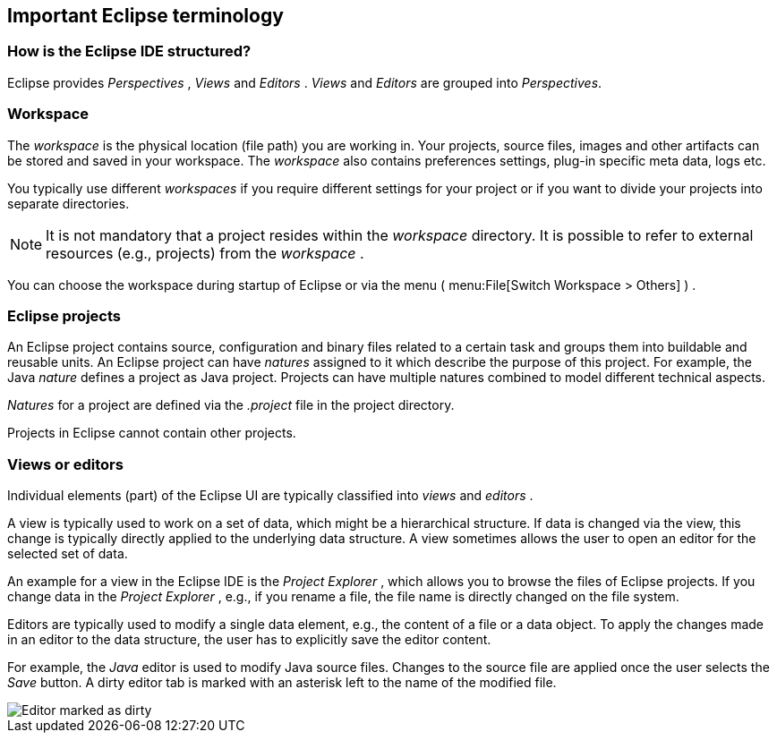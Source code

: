 == Important Eclipse terminology

=== How is the Eclipse IDE structured?

Eclipse provides
_Perspectives_
,
_Views_
and
_Editors_
.
_Views_
and
_Editors_
are grouped into
_Perspectives_.

=== Workspace

The
_workspace_
is the physical location (file path) you are
working in. Your
projects,
source files, images and other artifacts
can be
stored and
saved in
your workspace. The
_workspace_
also contains preferences settings, plug-in specific meta data, logs
etc.

You typically use different
_workspaces_
if
you require different settings for your project or if you
want to
divide your projects into separate directories.

NOTE: It is not mandatory that a project resides within the
_workspace_
directory.
It is
possible to refer to external
resources
(e.g.,
projects)
from
the
_workspace_
.

You can
choose the workspace during startup of
Eclipse or
via the menu
(
menu:File[Switch Workspace > Others]
)
.

=== Eclipse projects

An Eclipse project contains source, configuration and binary
files
related to a
certain task and groups them into
buildable and
reusable
units. An Eclipse project can have
_natures_
assigned to it which describe the purpose of this project. For
example, the Java
_nature_
defines a project as Java project. Projects can have multiple natures
combined to model different technical aspects.


_Natures_
for a project are defined via the
_.project_
file in the project directory.

Projects in Eclipse cannot contain other projects. 

=== Views or editors

Individual elements (part) of the Eclipse UI
are typically classified into
_views_
and
_editors_
.

A
view
is
typically
used to work on a set of data, which might be a
hierarchical
structure. If data
is
changed via the
view,
this change is
typically directly applied to the
underlying data
structure. A
view
sometimes allows the user to open
an
editor
for the selected set of data.

An example for a
view in the Eclipse IDE
is the
_Project Explorer_
, which allows you to browse the files of Eclipse projects. If you
change data in the
_Project Explorer_
, e.g.,
if you rename a file, the
file
name
is directly changed on the
file
system.

Editors
are
typically used to modify a single data element, e.g.,
the content of a
file or a
data object. To apply
the
changes made in an
editor to the
data
structure, the user has to explicitly save the
editor content.

For example, the
_Java_
editor
is used to modify Java source files. Changes to the source file
are
applied once the user selects the
_Save_
button. A dirty editor tab is marked with an asterisk
left to the
name of the modified file.

image::dirtyeditor10.png[Editor marked as dirty,pdfwidth=60%]

